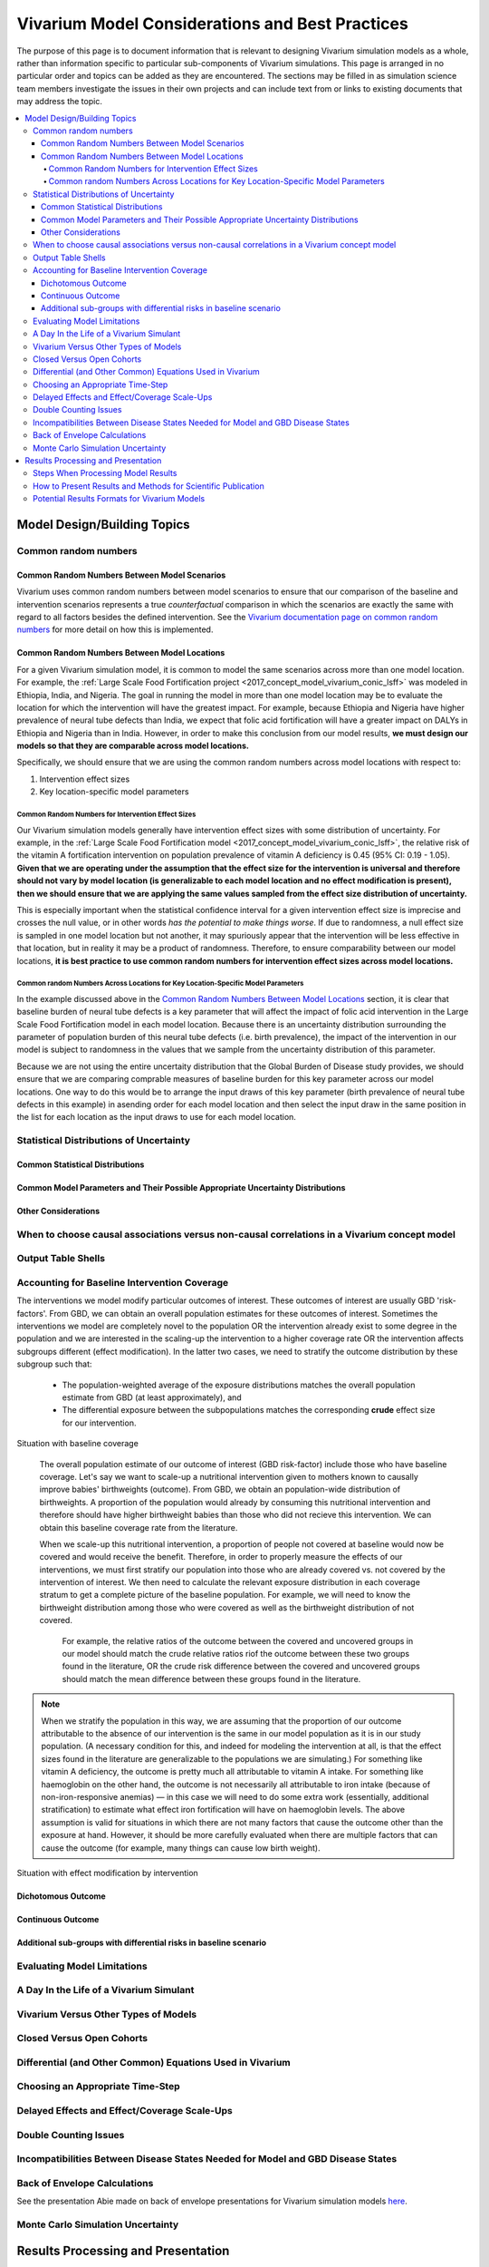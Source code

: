 ..
  Section title decorators for this document:
  
  ==============
  Document Title
  ==============
  Section Level 1
  ---------------
  Section Level 2
  +++++++++++++++
  Section Level 3
  ~~~~~~~~~~~~~~~
  Section Level 4
  ^^^^^^^^^^^^^^^
  Section Level 5
  '''''''''''''''

  The depth of each section level is determined by the order in which each
  decorator is encountered below. If you need an even deeper section level, just
  choose a new decorator symbol from the list here:
  https://docutils.sourceforge.io/docs/ref/rst/restructuredtext.html#sections
  And then add it to the list of decorators above.

================================================
Vivarium Model Considerations and Best Practices
================================================

The purpose of this page is to document information that is relevant to designing Vivarium simulation models as a whole, rather than information specific to particular sub-components of Vivarium simulations. This page is arranged in no particular order and topics can be added as they are encountered. The sections may be filled in as simulation science team members investigate the issues in their own projects and can include text from or links to existing documents that may address the topic.

.. contents::
   :local:

Model Design/Building Topics
----------------------------

Common random numbers 
+++++++++++++++++++++

Common Random Numbers Between Model Scenarios
~~~~~~~~~~~~~~~~~~~~~~~~~~~~~~~~~~~~~~~~~~~~~

Vivarium uses common random numbers between model scenarios to ensure that our comparison of the baseline and intervention scenarios represents a true *counterfactual* comparison in which the scenarios are exactly the same with regard to all factors besides the defined intervention. See the `Vivarium documentation page on common random numbers <https://vivarium.readthedocs.io/en/develop/concepts/crn.html>`_ for more detail on how this is implemented.

Common Random Numbers Between Model Locations
~~~~~~~~~~~~~~~~~~~~~~~~~~~~~~~~~~~~~~~~~~~~~

For a given Vivarium simulation model, it is common to model the same scenarios across more than one model location. For example, the :ref:`Large Scale Food Fortification project <2017_concept_model_vivarium_conic_lsff>` was modeled in Ethiopia, India, and Nigeria. The goal in running the model in more than one model location may be to evaluate the location for which the intervention will have the greatest impact. For example, because Ethiopia and Nigeria have higher prevalence of neural tube defects than India, we expect that folic acid fortification will have a greater impact on DALYs in Ethiopia and Nigeria than in India. However, in order to make this conclusion from our model results, **we must design our models so that they are comparable across model locations.**

Specifically, we should ensure that we are using the common random numbers across model locations with respect to:

1. Intervention effect sizes

2. Key location-specific model parameters 

Common Random Numbers for Intervention Effect Sizes
^^^^^^^^^^^^^^^^^^^^^^^^^^^^^^^^^^^^^^^^^^^^^^^^^^^

Our Vivarium simulation models generally have intervention effect sizes with some distribution of uncertainty. For example, in the :ref:`Large Scale Food Fortification model <2017_concept_model_vivarium_conic_lsff>`, the relative risk of the vitamin A fortification intervention on population prevalence of vitamin A deficiency is 0.45 (95% CI: 0.19 - 1.05). **Given that we are operating under the assumption that the effect size for the intervention is universal and therefore should not vary by model location (is generalizable to each model location and no effect modification is present), then we should ensure that we are applying the same values sampled from the effect size distribution of uncertainty.**

This is especially important when the statistical confidence interval for a given intervention effect size is imprecise and crosses the null value, or in other words *has the potential to make things worse*. If due to randomness, a null effect size is sampled in one model location but not another, it may spuriously appear that the intervention will be less effective in that location, but in reality it may be a product of randomness. Therefore, to ensure comparability between our model locations, **it is best practice to use common random numbers for intervention effect sizes across model locations.**

Common random Numbers Across Locations for Key Location-Specific Model Parameters
^^^^^^^^^^^^^^^^^^^^^^^^^^^^^^^^^^^^^^^^^^^^^^^^^^^^^^^^^^^^^^^^^^^^^^^^^^^^^^^^^

In the example discussed above in the `Common Random Numbers Between Model Locations`_ section, it is clear that baseline burden of neural tube defects is a key parameter that will affect the impact of folic acid intervention in the Large Scale Food Fortification model in each model location. Because there is an uncertainty distribution surrounding the parameter of population burden of this neural tube defects (i.e. birth prevalence), the impact of the intervention in our model is subject to randomness in the values that we sample from the uncertainty distribution of this parameter. 

Because we are not using the entire uncertaity distribution that the Global Burden of Disease study provides, we should ensure that we are comparing comprable measures of baseline burden for this key parameter across our model locations. One way to do this would be to arrange the input draws of this key parameter (birth prevalence of neural tube defects in this example) in asending order for each model location and then select the input draw in the same position in the list for each location as the input draws to use for each model location.

.. todo::

	Consider an approach that would allow us to use common random numbers for more than one key model parameter

Statistical Distributions of Uncertainty
++++++++++++++++++++++++++++++++++++++++

.. todo::

	Intro

Common Statistical Distributions
~~~~~~~~~~~~~~~~~~~~~~~~~~~~~~~~

.. todo::

	- Uniform
	- Normal/Truncated normal
	- Lognormal
	- Gamma
	- Beta
	- Ensemble
	- Etc.

Common Model Parameters and Their Possible Appropriate Uncertainty Distributions
~~~~~~~~~~~~~~~~~~~~~~~~~~~~~~~~~~~~~~~~~~~~~~~~~~~~~~~~~~~~~~~~~~~~~~~~~~~~~~~~

.. todo::

	- Relative risk
	- Mean difference
	- Proportion
	- Cost estimate
	- Etc.

Other Considerations
~~~~~~~~~~~~~~~~~~~~

.. todo:: 

	- How to handle very asymmetric confidence intervals
	- How to handle uncertainty in data source(s) rather than statistical uncertainty from a single high quality data source?
		- Ex: combining multiple estimates from published papers with their own statistical uncertainty
	- How to handle uncertaity when extrapolating a subnataional estimate to a national estimate?
	- How to handle uncertainty distribution in the case of joint distributions

When to choose causal associations versus non-causal correlations in a Vivarium concept model
+++++++++++++++++++++++++++++++++++++++++++++++++++++++++++++++++++++++++++++++++++++++++++++

.. todo::

	- Bivariate correlations versus systems of multivariate correlations

Output Table Shells
+++++++++++++++++++

.. todo::

	- What stratifying variables are needed? 
		- Intervention effect modifiers
		- Subgroup analyses
		- Others

Accounting for Baseline Intervention Coverage
+++++++++++++++++++++++++++++++++++++++++++++

The interventions we model modify particular outcomes of interest. These outcomes of interest are usually GBD 'risk-factors'. From GBD, we can obtain an overall population estimates for these outcomes of interest. Sometimes the interventions we model are completely novel to the population OR the intervention already exist to some degree in the population and we are interested in the scaling-up the intervention to a higher coverage rate OR the intervention affects subgroups different (effect modification). In the latter two cases, we need to stratify the outcome distribution by these subgroup such that:  

	* The population-weighted average of the exposure distributions matches the overall population estimate from GBD (at least approximately), and

	* The differential exposure between the subpopulations matches the corresponding **crude** effect size for our intervention.

Situation with baseline coverage

 The overall population estimate of our outcome of interest (GBD risk-factor) include those who have baseline coverage. Let's say we want to scale-up a nutritional intervention given to mothers known to causally improve babies' birthweights (outcome). From GBD, we obtain an population-wide distribution of birthweights. A proportion of the population would already by consuming this nutritional intervention and therefore should have higher birthweight babies than those who did not recieve this intervention. We can obtain this baseline coverage rate from the literature. 

 When we scale-up this nutritional intervention, a proportion of people not covered at baseline would now be covered and would receive the benefit. Therefore, in order to properly measure the effects of our interventions, we must first stratify our population into those who are already covered vs. not covered by the intervention of interest. We then need to calculate the relevant exposure distribution in each coverage stratum to get a complete picture of the baseline population. For example, we will need to know the birthweight distribution among those who were covered as well as the birthweight distribution of not covered.

	For example, the relative ratios of the outcome between the covered and uncovered groups in our model should match the crude relative ratios riof the outcome between these two groups found in the literature, OR the crude risk difference between the covered and uncovered groups should match the mean difference between these groups found in the literature.

.. note:: 

	When we stratify the population in this way, we are assuming that the proportion of our outcome attributable to the absence of our intervention is the same in our model population as it is in our study population. (A necessary condition for this, and indeed for modeling the intervention at all, is that the effect sizes found in the literature are generalizable to the populations we are simulating.) For something like vitamin A deficiency, the outcome is pretty much all attributable to vitamin A intake. For something like haemoglobin on the other hand, the outcome is not necessarily all attributable to iron intake (because of non-iron-responsive anemias) — in this case we will need to do some extra work (essentially, additional stratification) to estimate what effect iron fortification will have on haemoglobin levels. The above assumption is valid for situations in which there are not many factors that cause the outcome other than the exposure at hand. However, it should be more carefully evaluated when there are multiple factors that can cause the outcome (for example, many things can cause low birth weight).

.. todo::

	Intro (link to or copy from LSFF description)

.. todo::

Situation with effect modification by intervention

.. todo::
	use BEP example
	

Dichotomous Outcome
~~~~~~~~~~~~~~~~~~~

.. todo::

	This section (link to or copy from LSFF description)

Continuous Outcome 
~~~~~~~~~~~~~~~~~~

.. todo::

	This section (take from LSFF? Note that LSFF method could be improved; sample from opposite ends of existing distribution rather than shift entire distribution up/down)

Additional sub-groups with differential risks in baseline scenario
~~~~~~~~~~~~~~~~~~~~~~~~~~~~~~~~~~~~~~~~~~~~~~~~~~~~~~~~~~~~~~~~~~

.. todo::

	This section. (Ex: maternal BMI example from BEP)

Evaluating Model Limitations
++++++++++++++++++++++++++++

.. todo:: 

	Potential Biases: 
		- GBD vs. reality
		- Model vs. GBD
		- Model vs. reality

A Day In the Life of a Vivarium Simulant
++++++++++++++++++++++++++++++++++++++++

.. todo:: 

	Nicole is planning to work on this section

Vivarium Versus Other Types of Models
+++++++++++++++++++++++++++++++++++++

.. todo::

	- What can (and should) we use vivarium for? 
		- Versus decision tree or other types of models?
		- Different types of agent-based models
			- Strengths/weaknesses
			- Where does Vivarium fit in?
		- What differential equations underly these different types of models?

Closed Versus Open Cohorts
++++++++++++++++++++++++++

.. todo::

	- Choosing between closed cohort and open cohorts
		- How to interpret results differently
		- How decision may impact results

Differential (and Other Common) Equations Used in Vivarium
++++++++++++++++++++++++++++++++++++++++++++++++++++++++++

.. todo:: 

	- Survival analysis (we have an existing page for this)
	- Others

Choosing an Appropriate Time-Step
+++++++++++++++++++++++++++++++++

.. todo::

	- How to choose an appropriate time-step 
		- Minimum disease duration
		- Other considerations?

Delayed Effects and Effect/Coverage Scale-Ups
+++++++++++++++++++++++++++++++++++++++++++++

.. todo::

	This section

Double Counting Issues
++++++++++++++++++++++

.. todo::

	This section

Incompatibilities Between Disease States Needed for Model and GBD Disease States
++++++++++++++++++++++++++++++++++++++++++++++++++++++++++++++++++++++++++++++++

.. todo::

	This section (LTBI?)

Back of Envelope Calculations
+++++++++++++++++++++++++++++

See the presentation Abie made on back of envelope presentations for Vivarium simulation models `here <https://www.dropbox.com/s/bo44c1jy149m06r/vivarium_back_of_envelop_method.pptx?dl=0>`_.

Monte Carlo Simulation Uncertainty
+++++++++++++++++++++++++++++++++++

.. todo:: 

	Link to James' presentation?

Results Processing and Presentation
-----------------------------------

Steps When Processing Model Results
+++++++++++++++++++++++++++++++++++

.. todo::

	- Check input draws and random seeds for completion
	- Appropriate steps when calculating results per person year (which strata to sum/divide/describe)
	- Links to vivarium_data_analysis

How to Present Results and Methods for Scientific Publication
+++++++++++++++++++++++++++++++++++++++++++++++++++++++++++++

.. todo:: 

	- Make some boilerplate methods text for vivarium and also for GBD 
	- Make some standard tables (parameter table, results table, etc.)

Potential Results Formats for Vivarium Models
+++++++++++++++++++++++++++++++++++++++++++++

.. todo:: 

	- DALYs averted (absolute or relative)
	- Relative risks?
	- ICERs